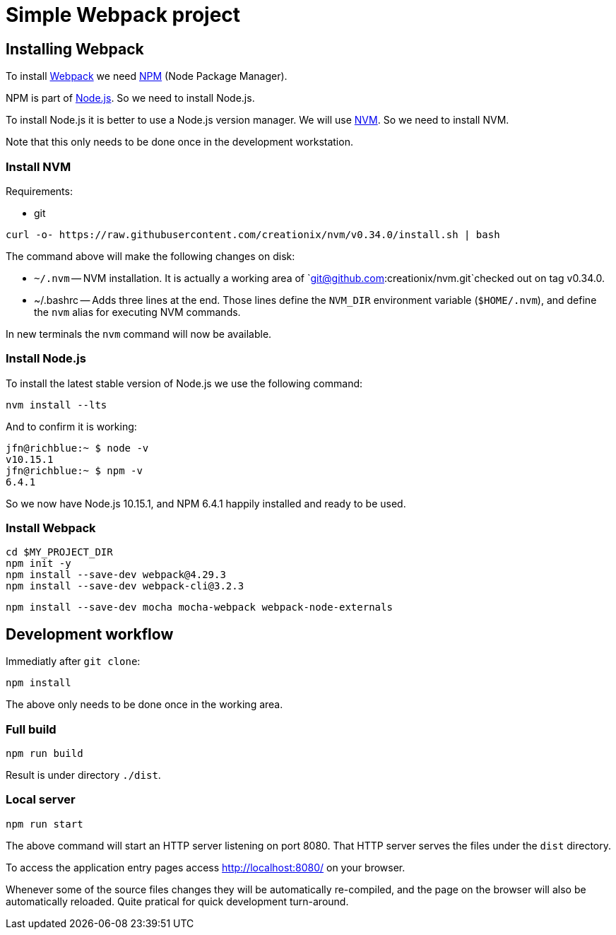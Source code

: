 = Simple Webpack project





== Installing Webpack

To install https://webpack.js.org/[Webpack] we need
https://www.npmjs.com/[NPM] (Node Package Manager).

NPM is part of https://nodejs.org/en/[Node.js]. So we need to install
Node.js.

To install Node.js it is better to use a Node.js version manager. We
will use https://github.com/creationix/nvm[NVM]. So we need to
install NVM.

Note that this only needs to be done once in the development
workstation.





=== Install NVM

Requirements:

* git


[source,sh]
----
curl -o- https://raw.githubusercontent.com/creationix/nvm/v0.34.0/install.sh | bash
----

The command above will make the following changes on disk:

* `~/.nvm` -- NVM installation. It is actually a working area of
  `git@github.com:creationix/nvm.git`checked out on tag v0.34.0.

* ~/.bashrc -- Adds three lines at the end. Those lines define the
  `NVM_DIR` environment variable (`$HOME/.nvm`), and define the `nvm`
  alias for executing NVM commands.

In new terminals the `nvm` command will now be available.





=== Install Node.js


To install the latest stable version of Node.js we use the following
command:

----
nvm install --lts
----

And to confirm it is working:

----
jfn@richblue:~ $ node -v
v10.15.1
jfn@richblue:~ $ npm -v
6.4.1
----

So we now have Node.js 10.15.1, and NPM 6.4.1 happily installed and ready to
be used.




=== Install Webpack

[source,sh]
----
cd $MY_PROJECT_DIR
npm init -y
npm install --save-dev webpack@4.29.3
npm install --save-dev webpack-cli@3.2.3
----


----
npm install --save-dev mocha mocha-webpack webpack-node-externals
----





== Development workflow

Immediatly after `git clone`:

----
npm install
----

The above only needs to be done once in the working area.


=== Full build

----
npm run build
----

Result is under directory `./dist`.


=== Local server

----
npm run start
----

The above command will start an HTTP server listening on port
8080. That HTTP server serves the files under the `dist` directory.

To access the application entry pages access http://localhost:8080/ on
your browser.

Whenever some of the source files changes they will be automatically
re-compiled, and the page on the browser will also be automatically
reloaded. Quite pratical for quick development turn-around.
